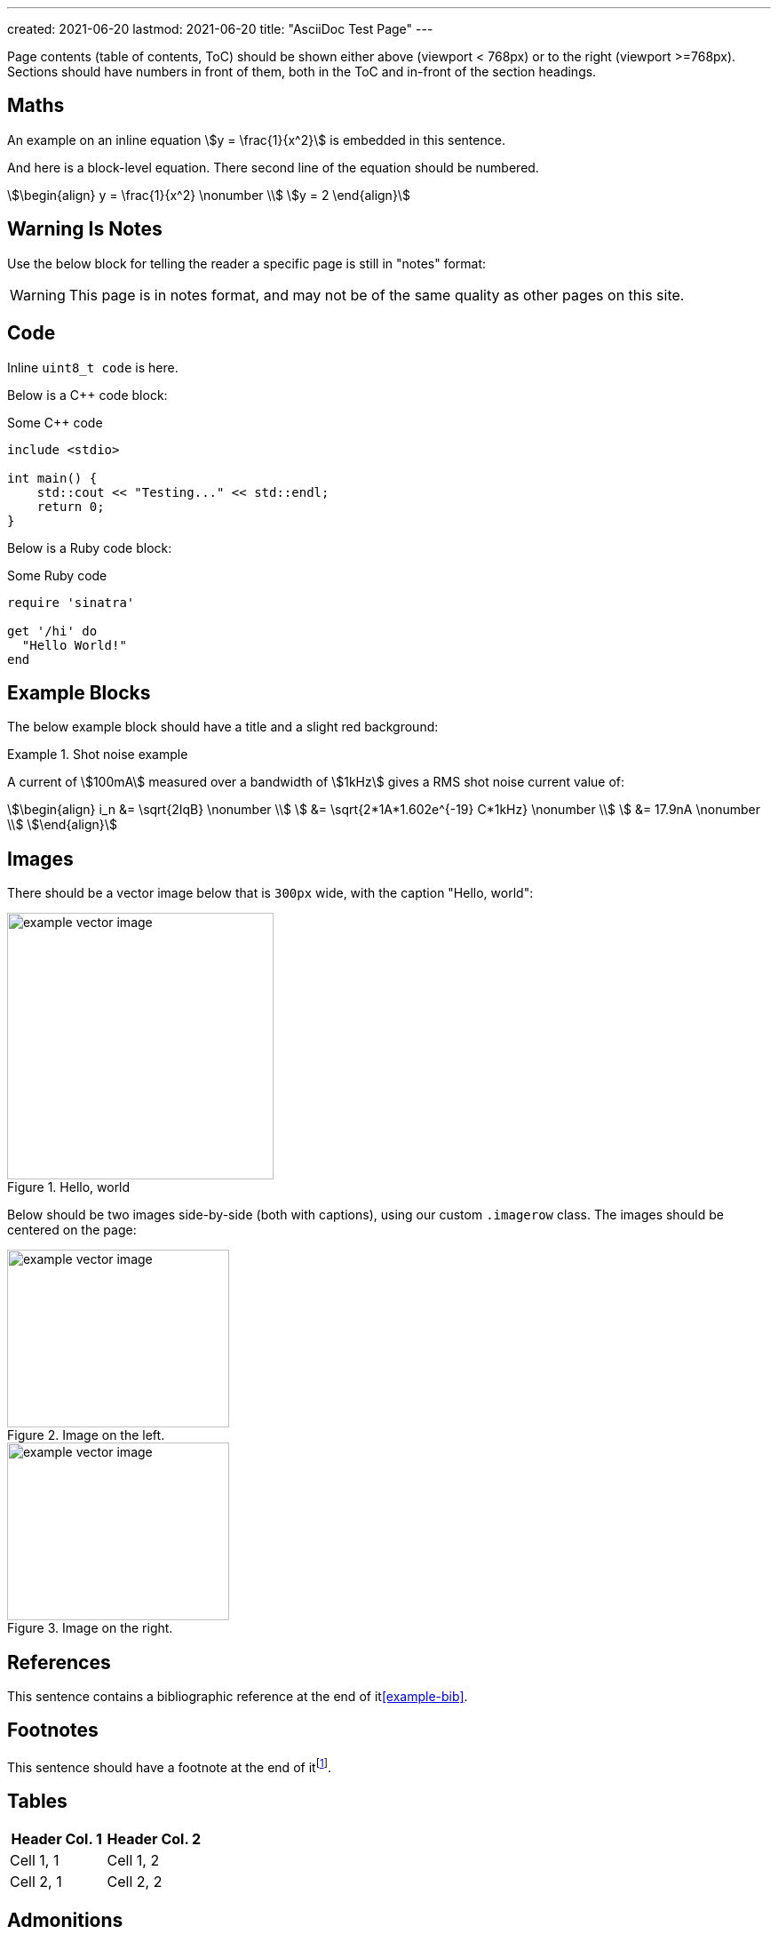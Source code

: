 ---
created: 2021-06-20
lastmod: 2021-06-20
title: "AsciiDoc Test Page"
---

:fn-test-1: footnote:test-1[Test footnote 1.]

Page contents (table of contents, ToC) should be shown either above (viewport < 768px) or to the right (viewport >=768px). Sections should have numbers in front of them, both in the ToC and in-front of the section headings.

== Maths

An example on an inline equation stem:[y = \frac{1}{x^2}] is embedded in this sentence.

And here is a block-level equation. There second line of the equation should be numbered.

[stem]
++++
\begin{align}
y = \frac{1}{x^2} \nonumber \\
y = 2
\end{align}
++++

== Warning Is Notes

Use the below block for telling the reader a specific page is still in "notes" format:

WARNING: This page is in notes format, and may not be of the same quality as other pages on this site.

== Code

Inline `uint8_t code` is here.

Below is a C++ code block:

.Some C++ code
[source,c++]
----
include <stdio>

int main() {
    std::cout << "Testing..." << std::endl;
    return 0;
}
----

Below is a Ruby code block:

.Some Ruby code
[source,ruby]
----
require 'sinatra'

get '/hi' do
  "Hello World!"
end
----

== Example Blocks

The below example block should have a title and a slight red background:

[example]
.Shot noise example
--
A current of stem:[100mA] measured over a bandwidth of stem:[1kHz] gives a RMS shot noise current value of:

[stem]
++++
\begin{align}
i_n &= \sqrt{2IqB} \nonumber \\
    &= \sqrt{2*1A*1.602e^{-19} C*1kHz} \nonumber \\
    &= 17.9nA \nonumber \\
\end{align}
++++
--

== Images

There should be a vector image below that is `300px` wide, with the caption "Hello, world":

.Hello, world
image::example-vector-image.svg[width=300]

Below should be two images side-by-side (both with captions), using our custom `.imagerow` class. The images should be centered on the page:

[.imagerow]
--
.Image on the left. 
image::example-vector-image.svg[width=250px, height=200px]

.Image on the right. 
image::example-vector-image.svg[width=250px, height=200px]
--

== References

This sentence contains a bibliographic reference at the end of it<<example-bib>>.

== Footnotes

This sentence should have a footnote at the end of it{fn-test-1}.

== Tables

|===
| Header Col. 1 | Header Col. 2

| Cell 1, 1 | Cell 1, 2
| Cell 2, 1 | Cell 2, 2
|===

== Admonitions

TIP: This is a tip. I should be green and have a bulb icon on my left.

WARNING: This is a warning. I should be red.

Below is an Admonition block:

[TIP]
====
I am an Admonition block.

I can contain many things.
====

== Links

Here is a URL: link:www.google.com[www.google.com].

== Lists

* Here is
* a unordered
* list

. Here is
. a ordered
. list

== Quotes

Below is a quote. There should be a vertical bar to the left of the quote and the quote should be indented.

[quote, MIL-STD-461E, Section 40.3.6 (4.3.6): Power source impedance]
____
The impedance of power sources providing input power to the EUT shall be controlled by Line
Impedance Stabilization Networks (LISNs) for all measurement procedures of this document
unless otherwise stated in a particular test procedure.
____

[bibliography]
== References

APA Style Website:

* [[[example-bib]]] Author, A.A. (YYYY, Month Day). _Title of work_. Site Name. Retrieved YYYY-MM-DD, from https://wwww.google.com